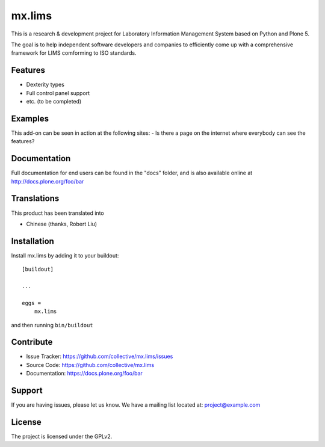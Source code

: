 .. This README is meant for consumption by humans and pypi. Pypi can render rst files so please do not use Sphinx features.
   If you want to learn more about writing documentation, please check out: http://docs.plone.org/about/documentation_styleguide.html
   This text does not appear on pypi or github. It is a comment.

==============================================================================
mx.lims
==============================================================================

This is a research & development project for Laboratory Information Management System based on Python and Plone 5.

The goal is to help independent software developers and companies to efficiently come up with a comprehensive framework for LIMS comforming to ISO standards.

Features
--------

- Dexterity types
- Full control panel support
- etc. (to be completed)


Examples
--------

This add-on can be seen in action at the following sites:
- Is there a page on the internet where everybody can see the features?


Documentation
-------------

Full documentation for end users can be found in the "docs" folder, and is also available online at http://docs.plone.org/foo/bar


Translations
------------

This product has been translated into

- Chinese (thanks, Robert Liu)


Installation
------------

Install mx.lims by adding it to your buildout::

    [buildout]

    ...

    eggs =
        mx.lims


and then running ``bin/buildout``


Contribute
----------

- Issue Tracker: https://github.com/collective/mx.lims/issues
- Source Code: https://github.com/collective/mx.lims
- Documentation: https://docs.plone.org/foo/bar


Support
-------

If you are having issues, please let us know.
We have a mailing list located at: project@example.com


License
-------

The project is licensed under the GPLv2.
